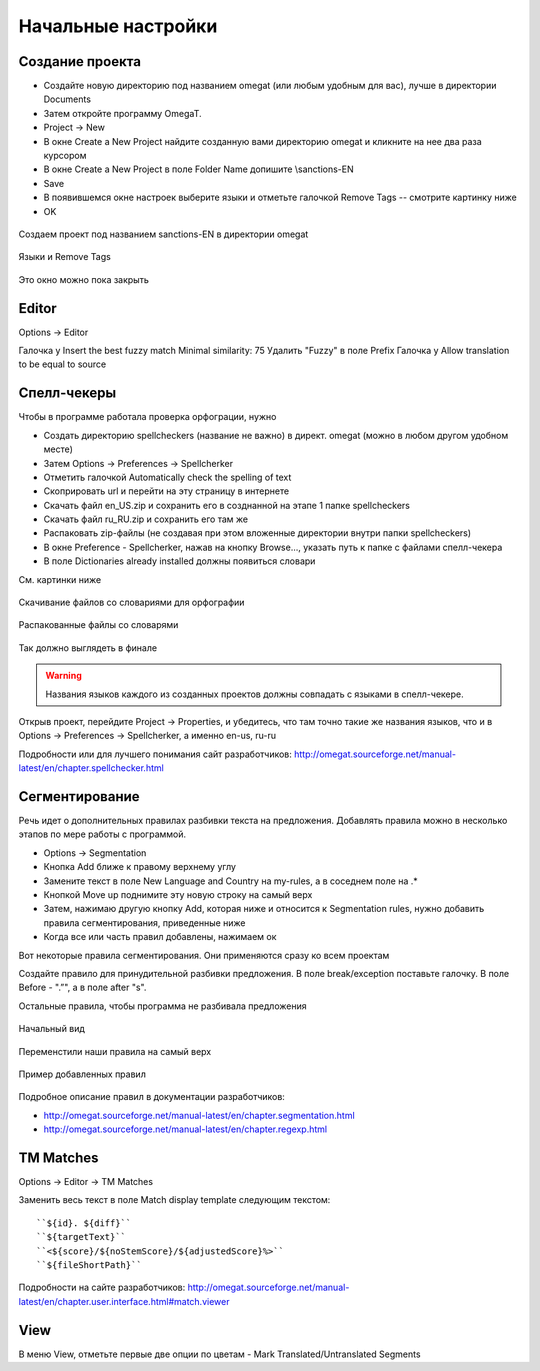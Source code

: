 Начальные настройки
*******************

Создание проекта
================

- Создайте новую директорию под названием omegat (или любым удобным для вас), лучше в директории Documents
- Затем откройте программу OmegaT.
- Project -> New
- В окне Create a New Project найдите созданную вами директорию omegat и кликните на нее два раза курсором
- В окне Create a New Project в поле Folder Name допишите \\sanctions-EN
- Save
- В появившемся окне настроек выберите языки и отметьте галочкой Remove Tags -- смотрите картинку ниже
- OK

.. figure::  images/create_new_project00.jpg
   :align:   center

   Создаем проект под названием sanctions-EN в директории omegat


.. figure::  images/create_new_project01_remove_tags.jpg
   :align:   center

   Языки и Remove Tags


.. figure::  images/create_new_project02_proj_files_win_close.jpg
   :align:   center

   Это окно можно пока закрыть

Editor
======

Options -> Editor

Галочка у Insert the best fuzzy match
Minimal similarity: 75
Удалить "Fuzzy" в поле Prefix
Галочка у Allow translation to be equal to source

.. figure::  images/editor_view.jpg
   :align:   center


Cпелл-чекеры
============

Чтобы в программе работала проверка орфограции, нужно

- Создать директорию spellcheckers (название не важно) в директ. omegat (можно в любом другом удобном месте)
- Затем Options -> Preferences -> Spellcherker
- Отметить галочкой Automatically check the spelling of text
- Скоприровать url и перейти на эту страницу в интернете
- Скачать файл en_US.zip и сохранить его в созднанной на этапе 1 папке spellcheckers
- Скачать файл ru_RU.zip и сохранить его там же
- Распаковать zip-файлы (не создавая при этом вложенные директории внутри папки spellcheckers)
- В окне Preference - Spellcherker, нажав на кнопку Browse..., указать путь к папке с файлами спелл-чекера
- В поле Dictionaries already installed должны появиться словари

См. картинки ниже

.. figure::  images/spellcheckers_en_US_zip_donwload.jpg
   :align:   center

   Скачивание файлов со словариями для орфографии

.. figure::  images/spellcheckers_ru_RU_zip_donwload.jpg
  :align:   center

.. figure::  images/spellcheckers_unzipped_files.jpg
   :align:   center

   Распакованные файлы со словарями

.. figure::  images/spellcheckers_view.jpg
   :align:   center

   Так должно выглядеть в финале

.. warning::
   Названия языков каждого из созданных проектов должны совпадать с языками в спелл-чекере.

Открыв проект, перейдите Project -> Properties, и убедитесь, что там точно
такие же названия языков, что и в Options -> Preferences -> Spellcherker,
а именно en-us, ru-ru

Подробности или для лучшего понимания сайт разработчиков:
http://omegat.sourceforge.net/manual-latest/en/chapter.spellchecker.html

Сегментирование
===============

Речь идет о дополнительных правилах разбивки текста на предложения.
Добавлять правила можно в несколько этапов по мере работы с программой.

- Options -> Segmentation
- Кнопка Add ближе к правому верхнему углу
- Замените текст в поле New Language and Country на my-rules, а в соседнем поле на .*
- Кнопкой Move up поднимите эту новую строку на самый верх
- Затем, нажимаю другую кнопку Add, которая ниже и относится к Segmentation rules, нужно добавить правила сегментирования, приведенные ниже
- Когда все или часть правил добавлены, нажимаем ок

Вот некоторые правила сегментирования. Они применяются сразу ко всем проектам

Создайте правило для принудительной разбивки предложения.
В поле break/exception поставьте галочку. В поле Before -
"\.”",  а в поле after	"\s".

Остальные правила, чтобы программа не разбивала предложения

================   ============================
before	           after
================   ============================
стр\\.             \\s
"[А-Я]\\.[А-Я]\\." "\\s"
"г\\."             "\\s[А-я]"
"д\\."             "\\s\\d"
"долл\\."          "\\s[США]|\\s[а-я]"
"[A-Z]\\.[A-Z]\\." "\\s"
"U\\.S\\."         "\\s[a-z]|\\sGovernment|\\sLNG"
"L\\.L\\.P\\."     "\\s[a-z]"
"U\\.K\\."         "\\s"
"Stat\\."          "\\s\\d"
"S\\.A\\."         "\\s[a-z]"
"E\\.O\\."         "\\s[0-9]|\\s[a-z]"
"U\\.S\\.C\\."     "\\s\\d"
"SEC\\."           "\\s\\d"
"Sec\\."           "\\s\\d"
"sec\\."           "\\s\\d"
================ ============================

.. figure::  images/segm_setup_00_init_view.jpg
   :align:   center

   Начальный вид

.. figure::  images/segm_setup_01_add_my_rules_move_up.jpg
   :align:   center

.. figure::  images/segm_setup_02_my_rules_at_top.jpg
   :align:   center

   Переменстили наши правила на самый верх

.. figure::  images/segm_setup_02_add_rules.jpg
   :align:   center

   Пример добавленных правил

Подробное описание правил в документации разработчиков:

- http://omegat.sourceforge.net/manual-latest/en/chapter.segmentation.html
- http://omegat.sourceforge.net/manual-latest/en/chapter.regexp.html

TM Matches
===========

Options -> Editor -> TM Matches

Заменить весь текст в поле Match display template следующим текстом::

``${id}. ${diff}``
``${targetText}``
``<${score}/${noStemScore}/${adjustedScore}%>``
``${fileShortPath}``

.. figure::  images/TM_matches_view.JPG
   :align:   center

Подробности на сайте разработчиков:
http://omegat.sourceforge.net/manual-latest/en/chapter.user.interface.html#match.viewer

View
====

В меню View, отметьте первые две опции по цветам - Mark Translated/Untranslated Segments
